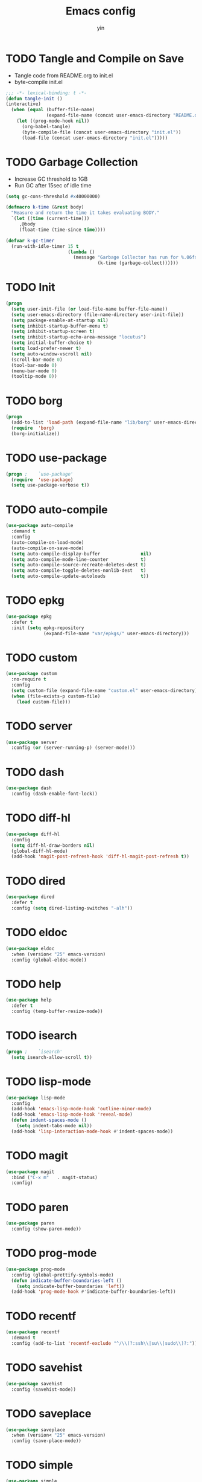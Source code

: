 #+TITLE: Emacs config
#+AUTHOR: yin
#+LATEX_HEADER: \usepackage{parskip}
#+LATEX_HEADER: \usepackage{inconsolata}
#+LATEX_HEADER: \usepackage[utf8]{inputenc}
#+PROPERTY: header-args :tangle init.el :results silent

* TODO Tangle and Compile on Save
   - Tangle code from README.org to init.el
   - byte-compile init.el
   #+BEGIN_SRC emacs-lisp
     ;;; -*- lexical-binding: t -*-
     (defun tangle-init ()
     (interactive)
       (when (equal (buffer-file-name)
                    (expand-file-name (concat user-emacs-directory "README.org")))
         (let ((prog-mode-hook nil))
           (org-babel-tangle)
           (byte-compile-file (concat user-emacs-directory "init.el"))
           (load-file (concat user-emacs-directory "init.el")))))
   #+END_SRC

* TODO Garbage Collection
   - Increase GC threshold to 1GB
   - Run GC after 15sec of idle time
   #+BEGIN_SRC emacs-lisp
     (setq gc-cons-threshold #x40000000)

     (defmacro k-time (&rest body)
       "Measure and return the time it takes evaluating BODY."
       `(let ((time (current-time)))
          ,@body
          (float-time (time-since time))))

     (defvar k-gc-timer
       (run-with-idle-timer 15 t
                            (lambda ()
                              (message "Garbage Collector has run for %.06fsec"
                                       (k-time (garbage-collect))))))
   #+END_SRC

* TODO Init
   #+BEGIN_SRC emacs-lisp
     (progn
       (setq user-init-file (or load-file-name buffer-file-name))
       (setq user-emacs-directory (file-name-directory user-init-file))
       (setq package-enable-at-startup nil)
       (setq inhibit-startup-buffer-menu t)
       (setq inhibit-startup-screen t)
       (setq inhibit-startup-echo-area-message "locutus")
       (setq initial-buffer-choice t)
       (setq load-prefer-newer t)
       (setq auto-window-vscroll nil)
       (scroll-bar-mode 0)
       (tool-bar-mode 0)
       (menu-bar-mode 0)
       (tooltip-mode 0))
   #+END_SRC

* TODO borg
   #+BEGIN_SRC emacs-lisp
     (progn
       (add-to-list 'load-path (expand-file-name "lib/borg" user-emacs-directory))
       (require  'borg)
       (borg-initialize))
   #+END_SRC

* TODO use-package
   #+BEGIN_SRC emacs-lisp
     (progn ;    `use-package'
       (require  'use-package)
       (setq use-package-verbose t))
   #+END_SRC

* TODO auto-compile
   #+BEGIN_SRC emacs-lisp
     (use-package auto-compile
       :demand t
       :config
       (auto-compile-on-load-mode)
       (auto-compile-on-save-mode)
       (setq auto-compile-display-buffer               nil)
       (setq auto-compile-mode-line-counter            t)
       (setq auto-compile-source-recreate-deletes-dest t)
       (setq auto-compile-toggle-deletes-nonlib-dest   t)
       (setq auto-compile-update-autoloads             t))
   #+END_SRC

* TODO epkg
   #+BEGIN_SRC emacs-lisp
     (use-package epkg
       :defer t
       :init (setq epkg-repository
                   (expand-file-name "var/epkgs/" user-emacs-directory)))
   #+END_SRC

* TODO custom
   #+BEGIN_SRC emacs-lisp
     (use-package custom
       :no-require t
       :config
       (setq custom-file (expand-file-name "custom.el" user-emacs-directory))
       (when (file-exists-p custom-file)
         (load custom-file)))
   #+END_SRC

* TODO server
   #+BEGIN_SRC emacs-lisp
     (use-package server
       :config (or (server-running-p) (server-mode)))
   #+END_SRC

* TODO dash
   #+BEGIN_SRC emacs-lisp
    (use-package dash
      :config (dash-enable-font-lock))
   #+END_SRC

* TODO diff-hl
   #+BEGIN_SRC emacs-lisp
    (use-package diff-hl
      :config
      (setq diff-hl-draw-borders nil)
      (global-diff-hl-mode)
      (add-hook 'magit-post-refresh-hook 'diff-hl-magit-post-refresh t))
   #+END_SRC

* TODO dired
   #+BEGIN_SRC emacs-lisp
    (use-package dired
      :defer t
      :config (setq dired-listing-switches "-alh"))
   #+END_SRC

* TODO eldoc
   #+BEGIN_SRC emacs-lisp
    (use-package eldoc
      :when (version< "25" emacs-version)
      :config (global-eldoc-mode))
   #+END_SRC

* TODO help
   #+BEGIN_SRC emacs-lisp
    (use-package help
      :defer t
      :config (temp-buffer-resize-mode))
   #+END_SRC

* TODO isearch
   #+BEGIN_SRC emacs-lisp
    (progn ;    `isearch'
      (setq isearch-allow-scroll t))
   #+END_SRC

* TODO lisp-mode
   #+BEGIN_SRC emacs-lisp
    (use-package lisp-mode
      :config
      (add-hook 'emacs-lisp-mode-hook 'outline-minor-mode)
      (add-hook 'emacs-lisp-mode-hook 'reveal-mode)
      (defun indent-spaces-mode ()
        (setq indent-tabs-mode nil))
      (add-hook 'lisp-interaction-mode-hook #'indent-spaces-mode))
   #+END_SRC

* TODO magit
   #+BEGIN_SRC emacs-lisp
     (use-package magit
       :bind ("C-x m"   . magit-status)
       :config)
   #+END_SRC

* TODO paren
   #+BEGIN_SRC emacs-lisp
    (use-package paren
      :config (show-paren-mode))
   #+END_SRC
* TODO prog-mode
   #+BEGIN_SRC emacs-lisp
    (use-package prog-mode
      :config (global-prettify-symbols-mode)
      (defun indicate-buffer-boundaries-left ()
        (setq indicate-buffer-boundaries 'left))
      (add-hook 'prog-mode-hook #'indicate-buffer-boundaries-left))
   #+END_SRC

* TODO recentf
   #+BEGIN_SRC emacs-lisp
    (use-package recentf
      :demand t
      :config (add-to-list 'recentf-exclude "^/\\(?:ssh\\|su\\|sudo\\)?:"))
   #+END_SRC

* TODO savehist
   #+BEGIN_SRC emacs-lisp
    (use-package savehist
      :config (savehist-mode))
   #+END_SRC

* TODO saveplace
   #+BEGIN_SRC emacs-lisp
    (use-package saveplace
      :when (version< "25" emacs-version)
      :config (save-place-mode))
   #+END_SRC

* TODO simple
   #+BEGIN_SRC emacs-lisp
    (use-package simple
      :config (column-number-mode))
   #+END_SRC


* smex
   #+BEGIN_SRC emacs-lisp
     (use-package smex)
   #+END_SRC

* TODO flycheck
   #+BEGIN_SRC emacs-lisp
    (use-package flycheck
      :config
      (global-flycheck-mode t))
   #+END_SRC

* ivy
   #+BEGIN_SRC emacs-lisp
    (use-package ivy
      :requires smex
      :config
      (ivy-mode 1)
      (setq ivy-use-virtual-buffers t)
      (setq enable-recursive-minibuffers t)
      (setq ivy-re-builders-alist
            '((t . ivy--regex-ignore-order)))
      (setq ivy-initial-inputs-alist nil)
      (setq projectile-completion-system 'ivy)
      (setq counsel-async-filter-update-time 10000)
      (setq ivy-dynamic-exhibit-delay-ms 20)
      (global-set-key "\C-s" 'swiper)
      (global-set-key (kbd "M-x") 'counsel-M-x)
      (global-set-key (kbd "C-t") 'complete-symbol)
      (global-set-key (kbd "C-x C-f") 'counsel-find-file)
      (define-key read-expression-map (kbd "C-r") 'counsel-expression-history))

      ;; https://github.com/Yevgnen/ivy-rich
      (use-package ivy-rich
        :requires ivy
        :config
        (setq ivy-format-function #'ivy-format-function-line)
        (ivy-rich-mode 1))
   #+END_SRC

* projectile
   #+BEGIN_SRC emacs-lisp
    (use-package projectile
      :config
      (setq projectile-enable-caching t)
      (setq projectile-require-project-root nil)
      (setq projectile-globally-ignored-directories
            (append '(
                      ".git"
                      ".svn"
                      "out"
                      "repl"
                      "target"
                      "venv"
                      "node_modules"
                      "dist"
                      "lib"
                      )
                    projectile-globally-ignored-directories))
      (setq projectile-globally-ignored-files
            (append '(
                      ".DS_Store"
                      "*.gz"
                      "*.pyc"
                      "*.jar"
                      "*.tar.gz"
                      "*.tgz"
                      "*.zip"
                      "*.elc"
                      "*-autoloads.el"
                      )
                    projectile-globally-ignored-files))
      (projectile-mode))
   #+END_SRC

* counsel-projectile
   #+BEGIN_SRC emacs-lisp
      (use-package counsel-projectile
        :defines personal-keybindings
        :bind ("C-x f" . counsel-projectile-find-file)
        :bind ("C-x p" . projectile-switch-open-project))
   #+END_SRC

* DONE company
   #+BEGIN_SRC emacs-lisp
       (use-package company
         :config
         (setq company-backends
         '((company-files          ; files & directory
            company-keywords       ; keywords
            )
           (company-abbrev company-dabbrev company-ctags company-capf)
           ))
         ;; (setq company-backends
         ;;       '(company-elisp
         ;;         company-semantic
         ;;         company-capf
         ;;         (company-dabbrev-code company-gtags company-etags
         ;;                               company-keywords)
         ;;         company-files
         ;;         company-dabbrev))
         (setq company-minimum-prefix-length 2)
         (setq company-idle-delay .2)
         (setq company-dabbrev-other-buffers t)
         (setq company-auto-complete nil)
         (setq company-dabbrev-code-other-buffers 'all)
         (setq company-dabbrev-code-everywhere t)
         (setq company-dabbrev-code-ignore-case t)
         (with-eval-after-load 'company
     (define-key company-active-map (kbd "M-n") nil)
     (define-key company-active-map (kbd "M-p") nil)
     (define-key company-active-map (kbd "C-n") #'company-select-next)
     (define-key company-active-map (kbd "C-p") #'company-select-previous)))
       ;; (add-hook 'after-init-hook 'global-company-mode))
   #+END_SRC

* TODO lsp
   #+BEGIN_SRC emacs-lisp :tangle no
     (use-package lsp-mode
       :commands lsp
       :init
       (setq lsp-enable-snippet nil)
       :config
       (setq lsp-prefer-flymake :none))

     (use-package company-lsp)
   #+END_SRC

* undo-tree
   #+BEGIN_SRC emacs-lisp
      (use-package undo-tree
        :config
        (global-undo-tree-mode))
   #+END_SRC

* TODO eshell
   #+BEGIN_SRC emacs-lisp
     (require 'eshell)
     (require 'magit)
     (setq eshell-prompt-function
           (lambda ()
             (concat
              (propertize (concat (abbreviate-file-name (eshell/pwd))) 'face `(:foreground "#a991f1" :weight bold))
              (propertize " ")
              (if (magit-get-current-branch)
                  (propertize (all-the-icons-octicon "git-branch")
                              'face `(:family ,(all-the-icons-octicon-family) :height 1.2)
                              'display '(raise -0.1)))
              (propertize " ")
              (if (magit-get-current-branch)
                  (propertize (magit-get-current-branch) 'face `(:foreground "#7bc275" :weight bold)))
              ;;   (propertize "z" 'face `(:foreground "yellow")))
              ;; (propertize (format-time-string "%H:%M" (current-time)) 'face `(:foreground "yellow"))
              (propertize "\n" 'face `(:foreground "#7bc275"))
              (propertize (if (= (user-uid) 0) " # " " $ ") 'face `(:foreground "#7bc275" :weight bold))
              )))


     (use-package xterm-color
       :config
       (setq comint-output-filter-functions
             (remove 'ansi-color-process-output comint-output-filter-functions))

       (add-hook 'shell-mode-hook
                 (lambda () (add-hook 'comint-preoutput-filter-functions 'xterm-color-filter nil t)))
       (add-hook 'eshell-before-prompt-hook
                 (lambda ()
                   (setq xterm-color-preserve-properties t)))

       (add-hook 'eshell-mode-hook
                 (lambda ()
                   (setenv "TERM" "xterm-256color")))

       (add-to-list 'eshell-preoutput-filter-functions 'xterm-color-filter)
       (setq eshell-output-filter-functions (remove 'eshell-handle-ansi-color eshell-output-filter-functions)))

     (defun eshell-up ()
       (interactive)
       (with-current-buffer "*eshell*"
         (eshell-return-to-prompt)
         (insert "cd ..")
         (eshell-send-input)))

     (defun eshell-down ()
       (interactive)
       (with-current-buffer "*eshell*"
         (eshell-return-to-prompt)
         (insert "cd -")
         (eshell-send-input)))

     (add-hook 'eshell-mode-hook
               (lambda ()
                 (define-key eshell-mode-map (kbd "C-/") #'eshell-up)
                 (define-key eshell-mode-map (kbd "C-@") #'eshell-down)))
   #+END_SRC

* TODO kubernetes
   #+BEGIN_SRC emacs-lisp :tangle no
     (use-package kubernetes
       :commands (kubernetes-overview))
   #+END_SRC

* TODO python
   #+BEGIN_SRC emacs-lisp :tangle no
     (use-package virtualenvwrapper)
     (add-to-list 'auto-mode-alist '("\\.py\\'" . python-mode))
   #+END_SRC

* javascript
   #+BEGIN_SRC emacs-lisp
      (setenv "NODE_PATH"
        (concat "/home/yin/.node/lib/node_modules" ":" (getenv "NODE_PATH")))

      (setq js-indent-level 2)
      (use-package js2-mode
        :defer t
        :mode "\\.js\\'"
        :config
        (setq js2-basic-offset 2)
        (setq-default js2-show-parse-errors nil)
        (setq-default js2-strict-missing-semi-warning nil)
        (setq-default js2-strict-trailing-comma-warning nil)
        :hook ('js2-mode . 'highlight-symbol-mode))
   #+END_SRC

* typescript
   #+BEGIN_SRC emacs-lisp
     (use-package typescript-mode
       :defer t
       :mode "\\.ts\\'"
       :init (setq typescript-indent-level 2)
       :hook (('typescript-mode . 'highlight-symbol-mode)
        ;; ('typescript-mode . 'highlight-indent-guides-mode)
        ;; ('typescript-mode . 'flycheck-mode)
        ;; ('typescript-mode .  #'lsp)
        ('typescript-mode . 'subword-mode)))
   #+END_SRC

* sql
   #+BEGIN_SRC emacs-lisp
      ;; (setq sql-postgres-login-params (append sql-mysql-login-params '(port)))
      (setq sql-connection-alist
      '((redshift-gs_prod (sql-product 'postgres)
              (sql-port 5439)
              (sql-server "gamesight.cixsp8xnn5rk.us-west-2.redshift.amazonaws.com")
              (sql-user "gs_prod")
              (sql-database "gamesight_prod"))))
   #+END_SRC

* markdown
   #+BEGIN_SRC emacs-lisp
      (use-package markdown-mode
        :mode "\\.md\\'")
   #+END_SRC

* org-mode
   #+BEGIN_SRC emacs-lisp
      (use-package org-bullets)
      (use-package org-yaml)
      (use-package ob-typescript)
      (use-package gnuplot)
      (use-package gnuplot-mode)
      (use-package ox-gfm)

      (setq org-startup-folded 'showall)

      (add-hook 'org-mode-hook 'org-bullets-mode)
      (url-handler-mode 1)

      (setq org-confirm-babel-evaluate nil)
      (setq org-startup-with-inline-images t)
      (setq org-default-notes-file "~/notes.org")

      (with-eval-after-load 'org
        (define-key org-mode-map (kbd "C-,") nil)
        (define-key org-mode-map (kbd "M-h") nil)
        (define-key org-mode-map (kbd "<C-tab>") 'org-global-cycle))

      (org-babel-do-load-languages
       'org-babel-load-languages
       '((emacs-lisp . t)
         (sql . t)
         (js . t)
         (typescript . t)
         (gnuplot . t)
         (ditaa . t)
         (latex . t)
         (shell . t)
         (R . t)))

      ;; LaTex
      (add-to-list 'org-latex-packages-alist '("" "listings" nil))
      (setq org-latex-listings t)

      (setq org-latex-listings-options '(("breaklines" "true")))

      (setq initial-buffer-choice t)
      (setq initial-buffer-choice (concat user-emacs-directory "notes.org"))
   #+END_SRC

* TODO tramp
   #+BEGIN_SRC emacs-lisp :tangle no
     (defconst my-tramp-prompt-regexp "Verification code: ")

     ;; (setq verification-code (read-string "Verification code: "))

     (defun my-tramp-action (proc vec)
       (save-window-excursion
         (with-current-buffer (tramp-get-connection-buffer vec)
           (message "1")
           (tramp-message vec 6 "\n%s" (buffer-string))
           (message "2")
           (tramp-send-string vec "390244")
           (message "3")
           )))

     (setq tramp-actions-before-shell nil)
     (add-to-list 'tramp-actions-before-shell
                  '(my-tramp-prompt-regexp my-tramp-action))

     (defadvice sql-mysql (around sql-mysql-around activate)
       "SSH to linux, then connect"
       (let ((default-directory "/ssh:gsjumpbox:"))
         ad-do-it))
   #+END_SRC

* pug
   #+BEGIN_SRC emacs-lisp
      (use-package pug-mode
        :defer t
        :config
        (setq pug-tab-width 2))
   #+END_SRC

* stylus
   #+BEGIN_SRC emacs-lisp
      (use-package sws-mode
        :defer t)
   #+END_SRC

* mmm-mode
   #+BEGIN_SRC emacs-lisp
      (use-package mmm-mode
        :defer t
        :config
        (setq mmm-submode-decoration-level 0))
   #+END_SRC

* TODO vue-mode
   #+BEGIN_SRC emacs-lisp :tangle no
      (use-package vue-mode
        :defer t
        :requires mmm-mode
        :mode "\\.vue\\'"
        :hook (('vue-mode . 'highlight-symbol-mode)
         ('vue-mode . 'highlight-indent-guides-mode)
         ('vue-mode . 'flycheck-mode)))
   #+END_SRC

* yaml-mode
   #+BEGIN_SRC emacs-lisp
      (use-package yaml-mode
        :mode "\\.yaml\\'"
        :hook (('yaml-mode . 'highlight-indent-guides-mode)))
   #+END_SRC


* csv-mode
   #+BEGIN_SRC emacs-lisp
      (use-package csv-mode
        :mode "\\.csv\\'")
   #+END_SRC

* UI
** fullscreen
   #+BEGIN_SRC emacs-lisp
     (if (= (display-pixel-width) 2560)
         (progn
           (message "small screen")
           (setq x-meta-keysym 'meta)
           (setq x-super-keysym 'super))
       (progn
         (message "big screen")
         (setq x-meta-keysym 'super)
         (setq x-super-keysym 'meta)))

      (set-frame-parameter nil 'fullscreen 'fullboth)
    #+END_SRC
** font
   #+BEGIN_SRC emacs-lisp
      (set-face-attribute 'default nil :height 134)
      (set-frame-font "Office Code Pro")
   #+END_SRC
** line truncate
   #+BEGIN_SRC emacs-lisp
      (setq-default truncate-lines t)
   #+END_SRC
** scrolling
   #+BEGIN_SRC emacs-lisp
     (pixel-scroll-mode)
   #+END_SRC
** icons
    *Must install fonts ->  M-x all-the-icons-install-fonts*
   #+BEGIN_SRC emacs-lisp
      (use-package all-the-icons)
      (use-package all-the-icons-ivy
        :config
        (all-the-icons-ivy-setup))

      (use-package all-the-icons-dired
        :config
        (add-hook 'dired-mode-hook 'all-the-icons-dired-mode))
   #+END_SRC
** line numbers
   #+BEGIN_SRC emacs-lisp
     (setq-default display-line-numbers t)
   #+END_SRC
** delete trailing whitespace
   #+BEGIN_SRC emacs-lisp
     (add-hook 'before-save-hook 'delete-trailing-whitespace)
   #+END_SRC
** highlight current line
    #+BEGIN_SRC emacs-lisp
     (global-hl-line-mode 1)
    #+END_SRC
** indentation
    #+BEGIN_SRC emacs-lisp
      (use-package aggressive-indent
        :config
        (global-aggressive-indent-mode t))
      (setq-default indent-tabs-mode nil)
      (setq-default tab-width 2)
      (setq default-tab-width 2)
    #+END_SRC
** noise
    #+BEGIN_SRC emacs-lisp
      (setq ring-bell-function 'ignore)
    #+END_SRC
** smartparans
    #+BEGIN_SRC emacs-lisp
      (use-package smartparens
        :config
        (require 'smartparens-config)
        (smartparens-global-mode t)
        (show-smartparens-global-mode t))
    #+END_SRC
** TODO modeline
   error in process filter: doom-modeline-update-flymake-text: Format specifier doesn’t match argument type
   error in process filter: Format specifier doesn’t match argument type
   [[https://github.com/seagle0128/doom-modeline][github]]
    #+BEGIN_SRC emacs-lisp :tangle no
      (use-package doom-modeline
        :config
        (setq doom-modeline-icon t)
        (setq doom-modeline-lsp t)
        :hook
        (after-init . doom-modeline-mode))
    #+END_SRC

** TODO spaceline
    #+BEGIN_SRC emacs-lisp
      (use-package spaceline-config
        :config
        (spaceline-emacs-theme))
    #+END_SRC

** git-gutter
    #+BEGIN_SRC emacs-lisp
      (use-package git-gutter
        :config
        (global-git-gutter-mode t))
    #+END_SRC
** highlight-symbol
    #+BEGIN_SRC emacs-lisp
      (use-package highlight-symbol
        :init
        (setq highlight-symbol-idle-delay .2))
    #+END_SRC
** Theme
    #+BEGIN_SRC emacs-lisp
      (use-package doom-themes
        :config
        (setq doom-themes-enable-bold t    ; if nil, bold is universally disabled
        doom-themes-enable-italic t) ; if nil, italics is universally disabled
        (load-theme 'doom-vibrant t)
        ;; (load-theme 'doom-one-light t)
        (doom-themes-org-config))
    #+END_SRC

* expand-region
    #+BEGIN_SRC emacs-lisp
      (use-package expand-region
        :config
        (global-set-key (kbd "C-o") 'er/expand-region))
    #+END_SRC

* TODO slack
    #+BEGIN_SRC emacs-lisp :tangle no
      (use-package alert)
      (use-package circe)
      (use-package emojify)
      (use-package oauth2)
      (use-package request)
      (use-package websocket)
      (use-package slack
        :commands (slack-start)
        :init
        (setq slack-buffer-emojify nil) ;; if you want to enable emoji, default nil
        (setq slack-prefer-current-team t)
        :config
        (slack-register-team
         :name "Innervate"
         :default t
         :client-id "92edb89a-1556557059.187"
         :client-secret ""
         :token "xoxs-2151853922-3973305712-477415368855-b2464de6b77a5d12740d130bdfd8bd6cd78e38a1629861d79f796db3fd1cd77f"
         :subscribed-channels '(test-rename rrrrr)
         :full-and-display-names t))

      (use-package alert
        :commands (alert)
        :init
        (setq alert-default-style 'notifier))
    #+END_SRC

* Keybindigs
    #+BEGIN_SRC emacs-lisp
      (global-set-key (kbd "C--") 'undo)
      (global-set-key (kbd "C-r") 'redo)

      (global-set-key (kbd "C-h") 'delete-backward-char)
      (global-set-key (kbd "M-h") 'backward-kill-word)

      (global-set-key (kbd "C-,") 'other-window)
      (global-set-key (kbd "C-.") 'previous-buffer)
      (global-set-key (kbd "C-x 1") 'split-window-right)

      (global-set-key (kbd "M-p") 'beginning-of-buffer)
      (global-set-key (kbd "M-n") 'end-of-buffer)

      (global-set-key (kbd "s-c") 'kill-ring-save)

      (keyboard-translate ?\C-i ?\H-i)
      (global-set-key [?\H-i] 'hippie-expand)

      (defalias 'yes-or-no-p 'y-or-n-p)
      (fset 'yes-or-no-p 'y-or-n-p)
    #+END_SRC

* Spotify
    #+BEGIN_SRC emacs-lisp :tangle no
      (use-package counsel-spotify
        :config
        (setq counsel-spotify-client-id "c490bbbcd29a44f2ac727f5fbfed86a5")
        (setq counsel-spotify-client-secret "8a64340b996145868a65bee52ed06271"))
    #+END_SRC

* Backups
    #+BEGIN_SRC emacs-lisp
      (setq make-backup-files nil) ; stop creating backup~ files
      (setq auto-save-default nil) ; stop creating #autosave# files
      (setq create-lockfiles nil)  ; stop creating .# files
    #+END_SRC
